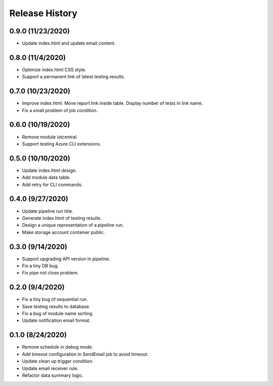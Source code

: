 .. :changelog:

Release History
===============

0.9.0 (11/23/2020)
++++++

* Update index.html and update email content.

0.8.0 (11/4/2020)
++++++

* Optimize index.html CSS style.
* Support a permanent link of latest testing results.

0.7.0 (10/23/2020)
++++++

* Improve index.html. Move report link inside table. Display number of tests in link name.
* Fix a small problem of job condition.

0.6.0 (10/19/2020)
++++++

* Remove module iotcentral.
* Support testing Azure CLI extensions.

0.5.0 (10/10/2020)
++++++

* Update index.html design.
* Add module data table.
* Add retry for CLI commands.

0.4.0 (9/27/2020)
++++++

* Update pipeline run title.
* Generate index.html of testing results.
* Design a unique representation of a pipeline run.
* Make storage account container public.

0.3.0 (9/14/2020)
++++++

* Support upgrading API version in pipeline.
* Fix a tiny DB bug.
* Fix pipe not close problem.

0.2.0 (9/4/2020)
++++++

* Fix a tiny bug of sequential run.
* Save testing results to database.
* Fix a bug of module name sorting.
* Update notification email format.

0.1.0 (8/24/2020)
++++++

* Remove schedule in debug mode.
* Add timeout configuration in SendEmail job to avoid timeout.
* Update clean up trigger condition.
* Update email receiver rule.
* Refactor data summary logic.
